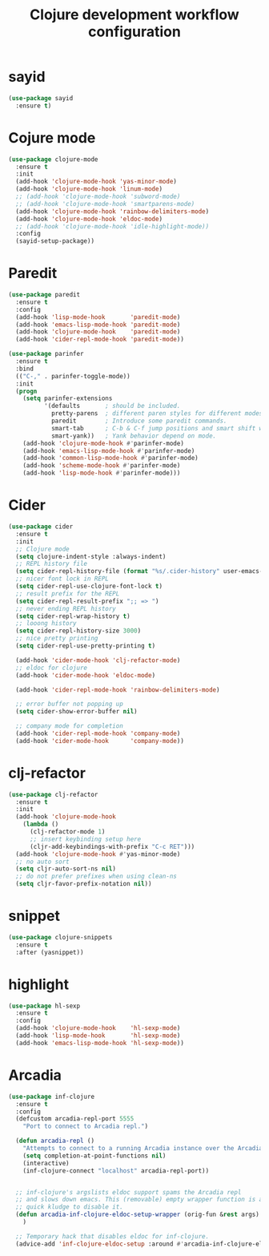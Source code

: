 #+TITLE: Clojure development workflow configuration

* sayid

#+begin_src emacs-lisp
(use-package sayid
  :ensure t)
#+end_src

* Cojure mode

#+begin_src emacs-lisp
(use-package clojure-mode
  :ensure t
  :init
  (add-hook 'clojure-mode-hook 'yas-minor-mode)
  (add-hook 'clojure-mode-hook 'linum-mode)
  ;; (add-hook 'clojure-mode-hook 'subword-mode)
  ;; (add-hook 'clojure-mode-hook 'smartparens-mode)
  (add-hook 'clojure-mode-hook 'rainbow-delimiters-mode)
  (add-hook 'clojure-mode-hook 'eldoc-mode)
  ;; (add-hook 'clojure-mode-hook 'idle-highlight-mode))
  :config
  (sayid-setup-package))
#+end_src

* Paredit
#+begin_src emacs-lisp
(use-package paredit
  :ensure t
  :config
  (add-hook 'lisp-mode-hook       'paredit-mode)
  (add-hook 'emacs-lisp-mode-hook 'paredit-mode)
  (add-hook 'clojure-mode-hook    'paredit-mode)
  (add-hook 'cider-repl-mode-hook 'paredit-mode))

(use-package parinfer
  :ensure t
  :bind
  (("C-," . parinfer-toggle-mode))
  :init
  (progn
    (setq parinfer-extensions
          '(defaults       ; should be included.
            pretty-parens  ; different paren styles for different modes.
            paredit        ; Introduce some paredit commands.
            smart-tab      ; C-b & C-f jump positions and smart shift with tab & S-tab.
            smart-yank))   ; Yank behavior depend on mode.
    (add-hook 'clojure-mode-hook #'parinfer-mode)
    (add-hook 'emacs-lisp-mode-hook #'parinfer-mode)
    (add-hook 'common-lisp-mode-hook #'parinfer-mode)
    (add-hook 'scheme-mode-hook #'parinfer-mode)
    (add-hook 'lisp-mode-hook #'parinfer-mode)))
#+end_src

* Cider

#+begin_src emacs-lisp
(use-package cider
  :ensure t
  :init
  ;; Clojure mode
  (setq clojure-indent-style :always-indent)
  ;; REPL history file
  (setq cider-repl-history-file (format "%s/.cider-history" user-emacs-directory))
  ;; nicer font lock in REPL
  (setq cider-repl-use-clojure-font-lock t)
  ;; result prefix for the REPL
  (setq cider-repl-result-prefix ";; => ")
  ;; never ending REPL history
  (setq cider-repl-wrap-history t)
  ;; looong history
  (setq cider-repl-history-size 3000)
  ;; nice pretty printing
  (setq cider-repl-use-pretty-printing t)

  (add-hook 'cider-mode-hook 'clj-refactor-mode)
  ;; eldoc for clojure
  (add-hook 'cider-mode-hook 'eldoc-mode)

  (add-hook 'cider-repl-mode-hook 'rainbow-delimiters-mode)

  ;; error buffer not popping up
  (setq cider-show-error-buffer nil)

  ;; company mode for completion
  (add-hook 'cider-repl-mode-hook 'company-mode)
  (add-hook 'cider-mode-hook      'company-mode))
#+end_src

* clj-refactor

#+begin_src emacs-lisp
(use-package clj-refactor
  :ensure t
  :init
  (add-hook 'clojure-mode-hook
    (lambda ()
      (clj-refactor-mode 1)
      ;; insert keybinding setup here
      (cljr-add-keybindings-with-prefix "C-c RET")))
  (add-hook 'clojure-mode-hook #'yas-minor-mode)
  ;; no auto sort
  (setq cljr-auto-sort-ns nil)
  ;; do not prefer prefixes when using clean-ns
  (setq cljr-favor-prefix-notation nil))
#+end_src

* snippet

#+begin_src emacs-lisp
(use-package clojure-snippets
  :ensure t
  :after (yasnippet))
#+end_src

* highlight

#+begin_src emacs-lisp
(use-package hl-sexp
  :ensure t
  :config
  (add-hook 'clojure-mode-hook    'hl-sexp-mode)
  (add-hook 'lisp-mode-hook       'hl-sexp-mode)
  (add-hook 'emacs-lisp-mode-hook 'hl-sexp-mode))
#+end_src

* Arcadia

#+begin_src emacs-lisp
(use-package inf-clojure
  :ensure t
  :config
  (defcustom arcadia-repl-port 5555
    "Port to connect to Arcadia repl.")

  (defun arcadia-repl ()
    "Attempts to connect to a running Arcadia instance over the Arcadia socket-repl."
    (setq completion-at-point-functions nil)
    (interactive)
    (inf-clojure-connect "localhost" arcadia-repl-port))


  ;; inf-clojure's argslists eldoc support spams the Arcadia repl
  ;; and slows down emacs. This (removable) empty wrapper function is a
  ;; quick kludge to disable it.
  (defun arcadia-inf-clojure-eldoc-setup-wrapper (orig-fun &rest args)
    )

  ;; Temporary hack that disables eldoc for inf-clojure.
  (advice-add 'inf-clojure-eldoc-setup :around #'arcadia-inf-clojure-eldoc-setup-wrapper))
#+end_src
